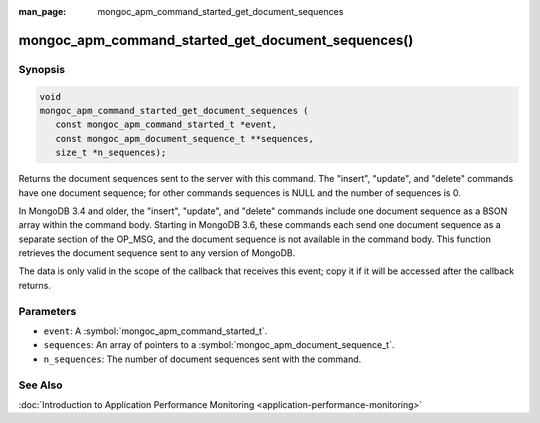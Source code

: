 :man_page: mongoc_apm_command_started_get_document_sequences

mongoc_apm_command_started_get_document_sequences()
===================================================

Synopsis
--------

.. code-block:: c

  void
  mongoc_apm_command_started_get_document_sequences (
     const mongoc_apm_command_started_t *event,
     const mongoc_apm_document_sequence_t **sequences,
     size_t *n_sequences);

Returns the document sequences sent to the server with this command. The "insert", "update", and "delete" commands have one document sequence; for other commands sequences is NULL and the number of sequences is 0.

In MongoDB 3.4 and older, the "insert", "update", and "delete" commands include one document sequence as a BSON array within the command body. Starting in MongoDB 3.6, these commands each send one document sequence as a separate section of the OP_MSG, and the document sequence is not available in the command body. This function retrieves the document sequence sent to any version of MongoDB.

The data is only valid in the scope of the callback that receives this event; copy it if it will be accessed after the callback returns.

Parameters
----------

* ``event``: A :symbol:`mongoc_apm_command_started_t`.
* ``sequences``: An array of pointers to a :symbol:`mongoc_apm_document_sequence_t`.
* ``n_sequences``: The number of document sequences sent with the command.

See Also
--------

:doc:`Introduction to Application Performance Monitoring <application-performance-monitoring>`
